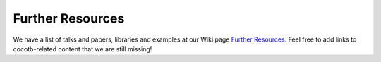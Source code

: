 *****************
Further Resources
*****************

We have a list of talks and papers, libraries and examples at our Wiki page
`Further Resources <https://github.com/cocotb/cocotb/wiki/Further-Resources>`_.
Feel free to add links to cocotb-related content that we are still missing!
